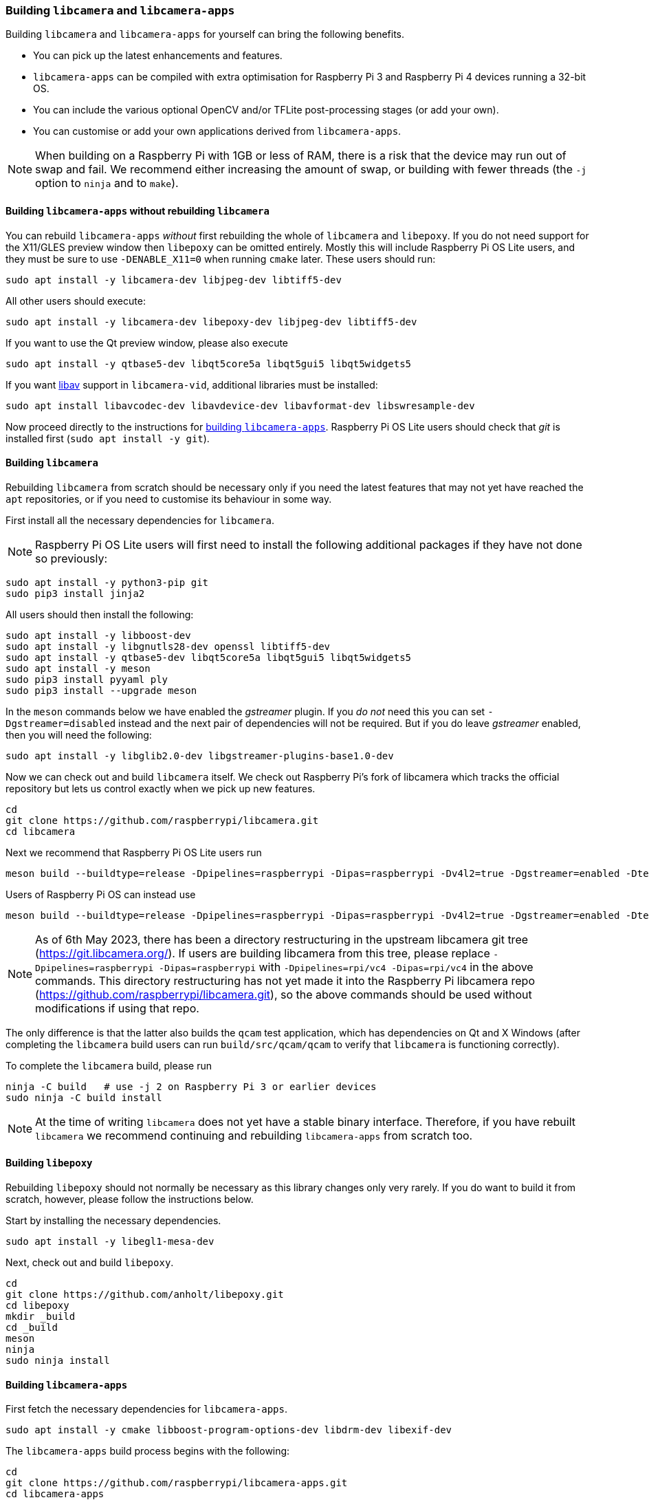 === Building `libcamera` and `libcamera-apps`

Building `libcamera` and `libcamera-apps` for yourself can bring the following benefits.

* You can pick up the latest enhancements and features.

* `libcamera-apps` can be compiled with extra optimisation for Raspberry Pi 3 and Raspberry Pi 4 devices running a 32-bit OS.

* You can include the various optional OpenCV and/or TFLite post-processing stages (or add your own).

* You can customise or add your own applications derived from `libcamera-apps`.

NOTE: When building on a Raspberry Pi with 1GB or less of RAM, there is a risk that the device may run out of swap and fail. We recommend either increasing the amount of swap, or building with fewer threads (the `-j` option to `ninja` and to `make`).

==== Building `libcamera-apps` without rebuilding `libcamera`

You can rebuild `libcamera-apps` _without_ first rebuilding the whole of `libcamera` and `libepoxy`. If you do not need support for the X11/GLES preview window then `libepoxy` can be omitted entirely. Mostly this will include Raspberry Pi OS Lite users, and they must be sure to use `-DENABLE_X11=0` when running `cmake` later. These users should run:

----
sudo apt install -y libcamera-dev libjpeg-dev libtiff5-dev
----

All other users should execute:

----
sudo apt install -y libcamera-dev libepoxy-dev libjpeg-dev libtiff5-dev
----

If you want to use the Qt preview window, please also execute

----
sudo apt install -y qtbase5-dev libqt5core5a libqt5gui5 libqt5widgets5
----

If you want xref:camera_software.adoc#libav-integration-with-libcamera-vid[libav] support in `libcamera-vid`, additional libraries must be installed:

----
sudo apt install libavcodec-dev libavdevice-dev libavformat-dev libswresample-dev
----

Now proceed directly to the instructions for xref:camera_software.adoc#building-libcamera-apps[building `libcamera-apps`]. Raspberry Pi OS Lite users should check that _git_ is installed first (`sudo apt install -y git`).

==== Building `libcamera`

Rebuilding `libcamera` from scratch should be necessary only if you need the latest features that may not yet have reached the `apt` repositories, or if you need to customise its behaviour in some way.

First install all the necessary dependencies for `libcamera`.

NOTE: Raspberry Pi OS Lite users will first need to install the following additional packages if they have not done so previously:

----
sudo apt install -y python3-pip git
sudo pip3 install jinja2
----

All users should then install the following:

----
sudo apt install -y libboost-dev
sudo apt install -y libgnutls28-dev openssl libtiff5-dev
sudo apt install -y qtbase5-dev libqt5core5a libqt5gui5 libqt5widgets5
sudo apt install -y meson
sudo pip3 install pyyaml ply
sudo pip3 install --upgrade meson
----

In the `meson` commands below we have enabled the _gstreamer_ plugin. If you _do not_ need this you can set `-Dgstreamer=disabled` instead and the next pair of dependencies will not be required. But if you do leave _gstreamer_ enabled, then you will need the following:

----
sudo apt install -y libglib2.0-dev libgstreamer-plugins-base1.0-dev
----

Now we can check out and build `libcamera` itself. We check out Raspberry Pi's fork of libcamera which tracks the official repository but lets us control exactly when we pick up new features.

----
cd
git clone https://github.com/raspberrypi/libcamera.git
cd libcamera
----

Next we recommend that Raspberry Pi OS Lite users run

----
meson build --buildtype=release -Dpipelines=raspberrypi -Dipas=raspberrypi -Dv4l2=true -Dgstreamer=enabled -Dtest=false -Dlc-compliance=disabled -Dcam=disabled -Dqcam=disabled -Ddocumentation=disabled -Dpycamera=enabled
----

Users of Raspberry Pi OS can instead use

----
meson build --buildtype=release -Dpipelines=raspberrypi -Dipas=raspberrypi -Dv4l2=true -Dgstreamer=enabled -Dtest=false -Dlc-compliance=disabled -Dcam=disabled -Dqcam=enabled -Ddocumentation=disabled -Dpycamera=enabled
----

NOTE: As of 6th May 2023, there has been a directory restructuring in the upstream libcamera git tree (https://git.libcamera.org/). If users are building libcamera from this tree, please replace `-Dpipelines=raspberrypi -Dipas=raspberrypi` with `-Dpipelines=rpi/vc4 -Dipas=rpi/vc4` in the above commands. This directory restructuring has not yet made it into the Raspberry Pi libcamera repo (https://github.com/raspberrypi/libcamera.git), so the above commands should be used without modifications if using that repo.

The only difference is that the latter also builds the `qcam` test application, which has dependencies on Qt and X Windows (after completing the `libcamera` build users can run `build/src/qcam/qcam` to verify that `libcamera` is functioning correctly).

To complete the `libcamera` build, please run

----
ninja -C build   # use -j 2 on Raspberry Pi 3 or earlier devices
sudo ninja -C build install
----

NOTE: At the time of writing `libcamera` does not yet have a stable binary interface. Therefore, if you have rebuilt `libcamera` we recommend continuing and rebuilding `libcamera-apps` from scratch too.

==== Building `libepoxy`

Rebuilding `libepoxy` should not normally be necessary as this library changes only very rarely. If you do want to build it from scratch, however, please follow the instructions below.

Start by installing the necessary dependencies.

----
sudo apt install -y libegl1-mesa-dev
----

Next, check out and build `libepoxy`.

----
cd
git clone https://github.com/anholt/libepoxy.git
cd libepoxy
mkdir _build
cd _build
meson
ninja
sudo ninja install
----

==== Building `libcamera-apps`

First fetch the necessary dependencies for `libcamera-apps`.

----
sudo apt install -y cmake libboost-program-options-dev libdrm-dev libexif-dev
----

The `libcamera-apps` build process begins with the following:

----
cd
git clone https://github.com/raspberrypi/libcamera-apps.git
cd libcamera-apps
mkdir build
cd build
----

At this point you will need to run `cmake` after deciding what extra flags to pass it. The valid flags are:

* `-DENABLE_COMPILE_FLAGS_FOR_TARGET=armv8-neon` - you may supply this when building for Raspberry Pi 3 or Raspberry Pi 4 devices running a 32-bit OS. Some post-processing features may run more quickly.

* `-DENABLE_DRM=1` or `-DENABLE_DRM=0` - this enables or disables the DRM/KMS preview rendering. This is what implements the preview window when X Windows is not running.

* `-DENABLE_X11=1` or `-DENABLE_X11=0` - this enables or disables the X Windows based preview. You should disable this if your system does not have X Windows installed.

* `-DENABLE_QT=1` or `-DENABLE_QT=0` - this enables or disables support for the Qt-based implementation of the preview window. You should disable it if you do not have X Windows installed, or if you have no intention of using the Qt-based preview window. The Qt-based preview is normally not recommended because it is computationally very expensive, however it does work with X display forwarding.

* `-DENABLE_OPENCV=1` or `-DENABLE_OPENCV=0` - you may choose one of these to force OpenCV-based post-processing stages to be linked (or not). If you enable them, then OpenCV must be installed on your system. Normally they will be built by default if OpenCV is available.

* `-DENABLE_TFLITE=1` or `-DENABLE_TFLITE=0` - choose one of these to enable TensorFlow Lite post-processing stages (or not). By default they will not be enabled. If you enable them then TensorFlow Lite must be available on your system. Depending on how you have built and/or installed TFLite, you may need to tweak the `CMakeLists.txt` file in the `post_processing_stages` directory.

For Raspberry Pi OS users we recommend the following `cmake` command:

----
cmake .. -DENABLE_DRM=1 -DENABLE_X11=1 -DENABLE_QT=1 -DENABLE_OPENCV=0 -DENABLE_TFLITE=0
----

and for Raspberry Pi OS Lite users:

----
cmake .. -DENABLE_DRM=1 -DENABLE_X11=0 -DENABLE_QT=0 -DENABLE_OPENCV=0 -DENABLE_TFLITE=0
----

In both cases, consider `-DENABLE_COMPILE_FLAGS_FOR_TARGET=armv8-neon` if you are using a 32-bit OS on a Raspberry Pi 3 or Raspberry Pi 4. Consider `-DENABLE_OPENCV=1` if you have installed _OpenCV_ and wish to use OpenCV-based post-processing stages. Finally also consider `-DENABLE_TFLITE=1` if you have installed _TensorFlow Lite_ and wish to use it in post-processing stages.

After executing the `cmake` command of your choice, the whole process concludes with the following:

----
make -j4  # use -j1 on Raspberry Pi 3 or earlier devices
sudo make install
sudo ldconfig # this is only necessary on the first build
----

NOTE: If you are using an image where `libcamera-apps` have been previously installed as an `apt` package, and you want to run the new `libcamera-apps` executables from the same terminal window where you have just built and installed them, you may need to run `hash -r` to be sure to pick up the new ones over the system supplied ones.

Finally, if you have not already done so, please be sure to follow the `dtoverlay` and display driver instructions in the  xref:camera_software.adoc#getting-started[Getting Started section] (and rebooting if you changed anything there).
